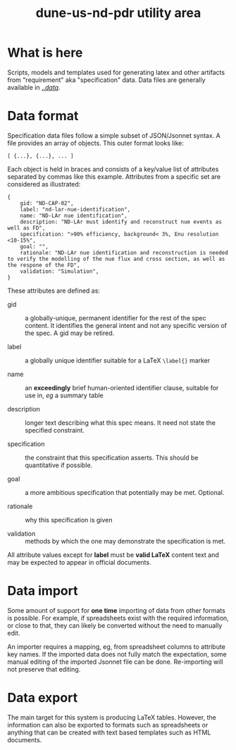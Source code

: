 #+title: dune-us-nd-pdr utility area

* What is here

Scripts, models and templates used for generating latex and other
artifacts from "requirement" aka "specification" data.  Data files are
generally available in [[file:../data/][../data/]].

* Data format

Specification data files follow a simple subset of JSON/Jsonnet
syntax.  A file provides an array of objects.  This outer format looks
like:

#+begin_src jsonnet
[ {...}, {...}, ... ]
#+end_src

Each object is held in braces and consists of a key/value list of
attributes separated by commas like this example.  Attributes from a
specific set are considered as illustrated:

#+begin_src jsonnet
{
    gid: "ND-CAP-02",
    label: "nd-lar-nue-identification",
    name: "ND-LAr nue identification",
    description: "ND-LAr must identify and reconstruct nue events as well as FD",
    specification: ">90% efficiency, background< 3%, Enu resolution <10-15%",
    goal: "",
    rationale: "ND-LAr nue identification and reconstruction is needed to verify the modelling of the nue flux and cross section, as well as the respone of the FD",
    validation: "Simulation",
}
#+end_src

These attributes are defined as:

- gid :: a globally-unique, permanent identifier for the rest of the spec content.  It identifies the general intent and not any specific version of the spec.  A gid may be retired.

- label :: a globally unique identifier suitable for a LaTeX ~\label{}~ marker

- name :: an *exceedingly* brief human-oriented identifier clause, suitable for use in, /eg/ a summary table

- description :: longer text describing what this spec means.  It need not state the specified constraint.

- specification :: the constraint that this specification asserts.  This should be quantitative if possible.  

- goal :: a more ambitious specification that potentially may be met.  Optional.

- rationale :: why this specification is given

- validation :: methods by which the one may demonstrate the specification is met.

All attribute values except for *label* must be *valid LaTeX* content text
and may be expected to appear in official documents.


* Data import

Some amount of support for *one time* importing of data from other
formats is possible.  For example, if spreadsheets exist with the
required information, or close to that, they can likely be converted
without the need to manually edit. 

An importer requires a mapping, eg, from spreadsheet columns to
attribute key names.  If the imported data does not fully match the
expectation, some manual editing of the imported Jsonnet file can be
done.  Re-importing will not preserve that editing.


* Data export

The main target for this system is producing LaTeX tables.  However,
the information can also be exported to formats such as spreadsheets
or anything that can be created with text based templates such as HTML
documents.
